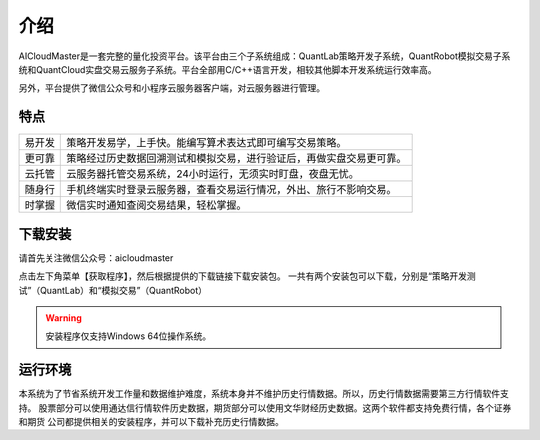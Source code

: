 .. _start-intro:

==================
介绍
==================
AICloudMaster是一套完整的量化投资平台。该平台由三个子系统组成：QuantLab策略开发子系统，QuantRobot模拟交易子系
统和QuantCloud实盘交易云服务子系统。平台全部用C/C++语言开发，相较其他脚本开发系统运行效率高。

另外，平台提供了微信公众号和小程序云服务器客户端，对云服务器进行管理。

特点
========================

======    ===================================================================
易开发      策略开发易学，上手快。能编写算术表达式即可编写交易策略。
更可靠      策略经过历史数据回溯测试和模拟交易，进行验证后，再做实盘交易更可靠。
云托管      云服务器托管交易系统，24小时运行，无须实时盯盘，夜盘无忧。
随身行      手机终端实时登录云服务器，查看交易运行情况，外出、旅行不影响交易。
时掌握      微信实时通知查阅交易结果，轻松掌握。
======    ===================================================================

下载安装
========================
请首先关注微信公众号：aicloudmaster

.. image:: /_static/images/qrcode_aicm_258.jpg
    :align: center

点击左下角菜单【获取程序】，然后根据提供的下载链接下载安装包。
一共有两个安装包可以下载，分别是“策略开发测试”（QuantLab）和“模拟交易”（QuantRobot）

.. warning::
    安装程序仅支持Windows 64位操作系统。

运行环境
========================
本系统为了节省系统开发工作量和数据维护难度，系统本身并不维护历史行情数据。所以，历史行情数据需要第三方行情软件支持。
股票部分可以使用通达信行情软件历史数据，期货部分可以使用文华财经历史数据。这两个软件都支持免费行情，各个证券和期货
公司都提供相关的安装程序，并可以下载补充历史行情数据。